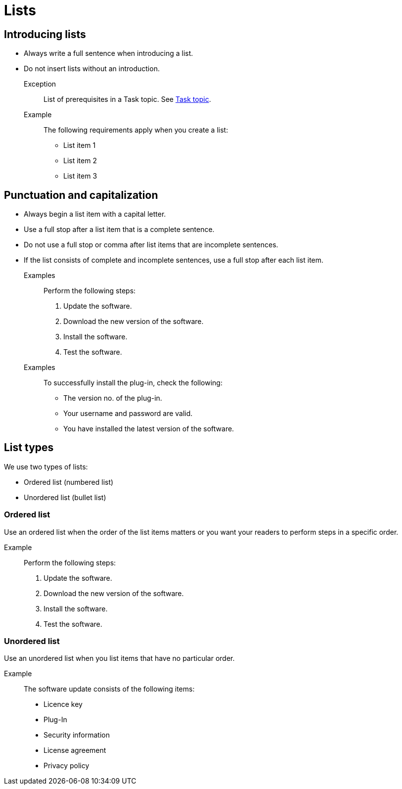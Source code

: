 = Lists

== Introducing lists

* Always write a full sentence when introducing a list.
* Do not insert lists without an introduction.
+
Exception::
List of prerequisites in a Task topic. See xref:task-topic.adoc[Task topic].
+
Example::
The following requirements apply when you create a list:

	• List item 1
	• List item 2
	• List item 3

== Punctuation and capitalization
* Always begin a list item with a capital letter.
* Use a full stop after a list item that is a complete sentence.
* Do not use a full stop or comma after list items that are incomplete sentences.
* If the list consists of complete and incomplete sentences, use a full stop after each list item.

Examples::
Perform the following steps:
. Update the software.
. Download the new version of the software.
. Install the software.
. Test the software.

Examples::
To successfully install the plug-in, check the following:
** The version no. of the plug-in.
** Your username and password are valid.
** You have installed the latest version of the software.

== List types
We use two types of lists:

* Ordered list (numbered list)
* Unordered list (bullet list)

=== Ordered list
Use an ordered list when the order of the list items matters or you want your readers to perform steps in a specific order.

Example::
Perform the following steps:
. Update the software.
. Download the new version of the software.
. Install the software.
. Test the software.

=== Unordered list
Use an unordered list when you list items that have no particular order.

Example::
The software update consists of the following items:
* Licence key
* Plug-In
* Security information
* License agreement
* Privacy policy










